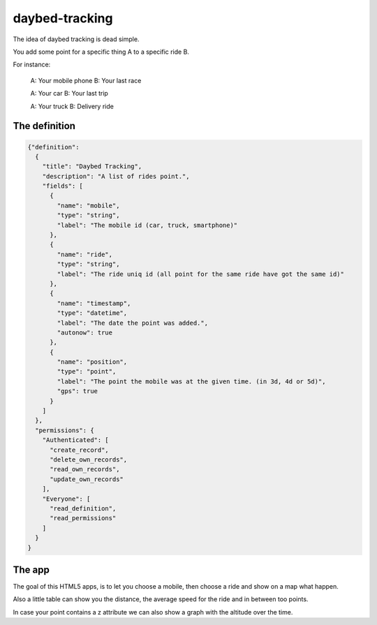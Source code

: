 daybed-tracking
===============

The idea of daybed tracking is dead simple.

You add some point for a specific thing A to a specific ride B.

For instance:

  A: Your mobile phone
  B: Your last race

  A: Your car
  B: Your last trip

  A: Your truck
  B: Delivery ride


The definition
--------------

.. code-block:: json

  {"definition":
    {
      "title": "Daybed Tracking",
      "description": "A list of rides point.",
      "fields": [
        {
          "name": "mobile",
          "type": "string",
          "label": "The mobile id (car, truck, smartphone)"
        },
        {
          "name": "ride",
          "type": "string",
          "label": "The ride uniq id (all point for the same ride have got the same id)"
        },
        {
          "name": "timestamp",
          "type": "datetime",
          "label": "The date the point was added.",
          "autonow": true
        },
        {
          "name": "position",
          "type": "point",
          "label": "The point the mobile was at the given time. (in 3d, 4d or 5d)",
          "gps": true
        }
      ]
    },
    "permissions": { 
      "Authenticated": [
        "create_record", 
        "delete_own_records", 
        "read_own_records", 
        "update_own_records"
      ], 
      "Everyone": [
        "read_definition", 
        "read_permissions"
      ]
    }
  }


The app
-------

The goal of this HTML5 apps, is to let you choose a mobile, then
choose a ride and show on a map what happen.

Also a little table can show you the distance, the average speed for
the ride and in between too points.

In case your point contains a z attribute we can also show a graph
with the altitude over the time.
